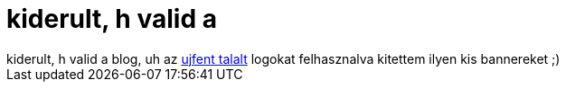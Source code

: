= kiderult, h valid a

:slug: kiderult_h_valid_a
:category: regi
:tags: hu
:date: 2005-04-19T00:27:13Z
++++
kiderult, h valid a blog, uh az <a href="http://openblog.inflame.hu/posts/291">ujfent talalt</a> logokat felhasznalva kitettem ilyen kis bannereket ;)
++++
